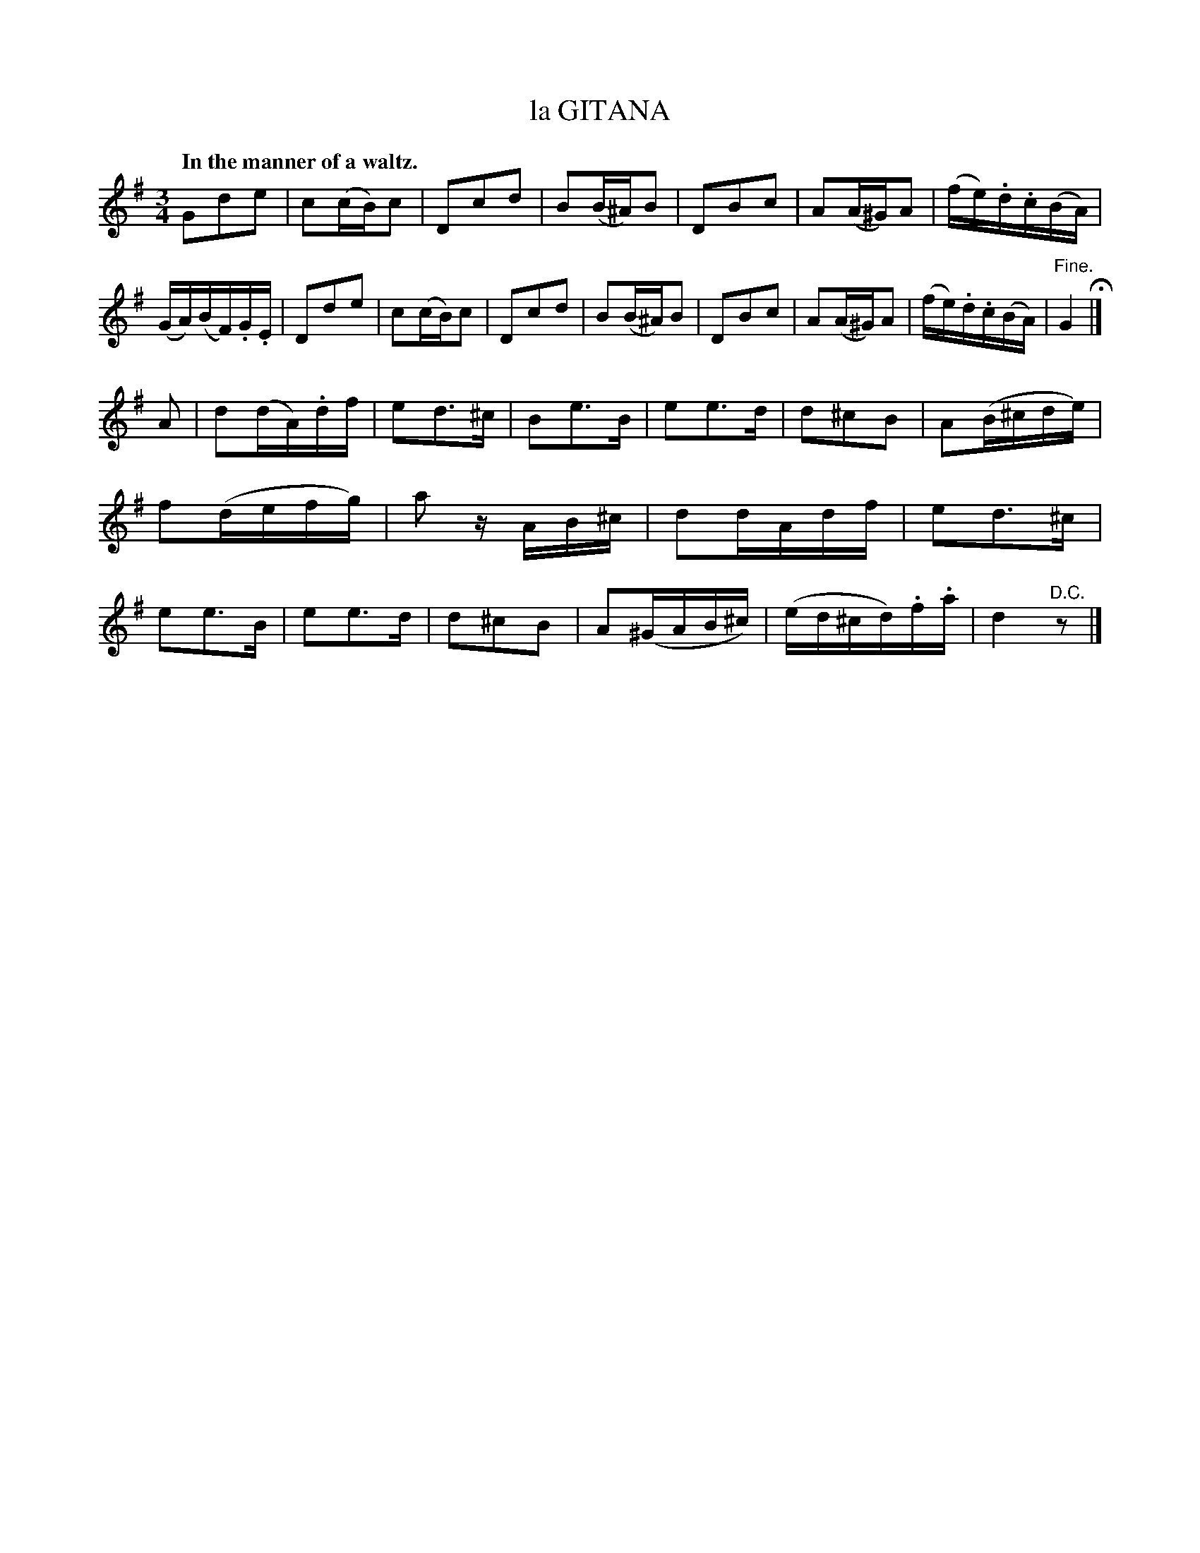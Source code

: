 X: 21133
T: la GITANA
Q: "In the manner of a waltz."
%R: waltz
B: W. Hamilton "Universal Tune-Book" Vol. 2 Glasgow 1846 p.113 #3
S: http://s3-eu-west-1.amazonaws.com/itma.dl.printmaterial/book_pdfs/hamiltonvol2web.pdf
Z: 2016 John Chambers <jc:trillian.mit.edu>
M: 3/4
L: 1/16
K: G
% - - - - - - - - - - - - - - - - - - - - - - - - -
G2d2e2 | c2(cB)c2 | D2c2d2 | B2(B^A)B2 |\
D2B2c2 | A2(A^G)A2 | (fe).d.c(BA) | (GA)(BF).G.E |\
D2d2e2 | c2(cB)c2 | D2c2d2 | B2(B^A)B2 |\
D2B2c2 | A2(A^G)A2 | (fe).d.c(BA) | "^Fine."G4 H|]
A2 |\
d2(dA).df | e2d3^c | B2e3B | e2e3d |\
d2^c2B2 | A2(B^cde) | f2(defg) | a2 zAB^c |\
d2dAdf | e2d3^c | e2e3B | e2e3d |\
d2^c2B2 | A2(^GAB^c) | (ed^cd).f.a | d4 "^D.C."z2 |]
% - - - - - - - - - - - - - - - - - - - - - - - - -
